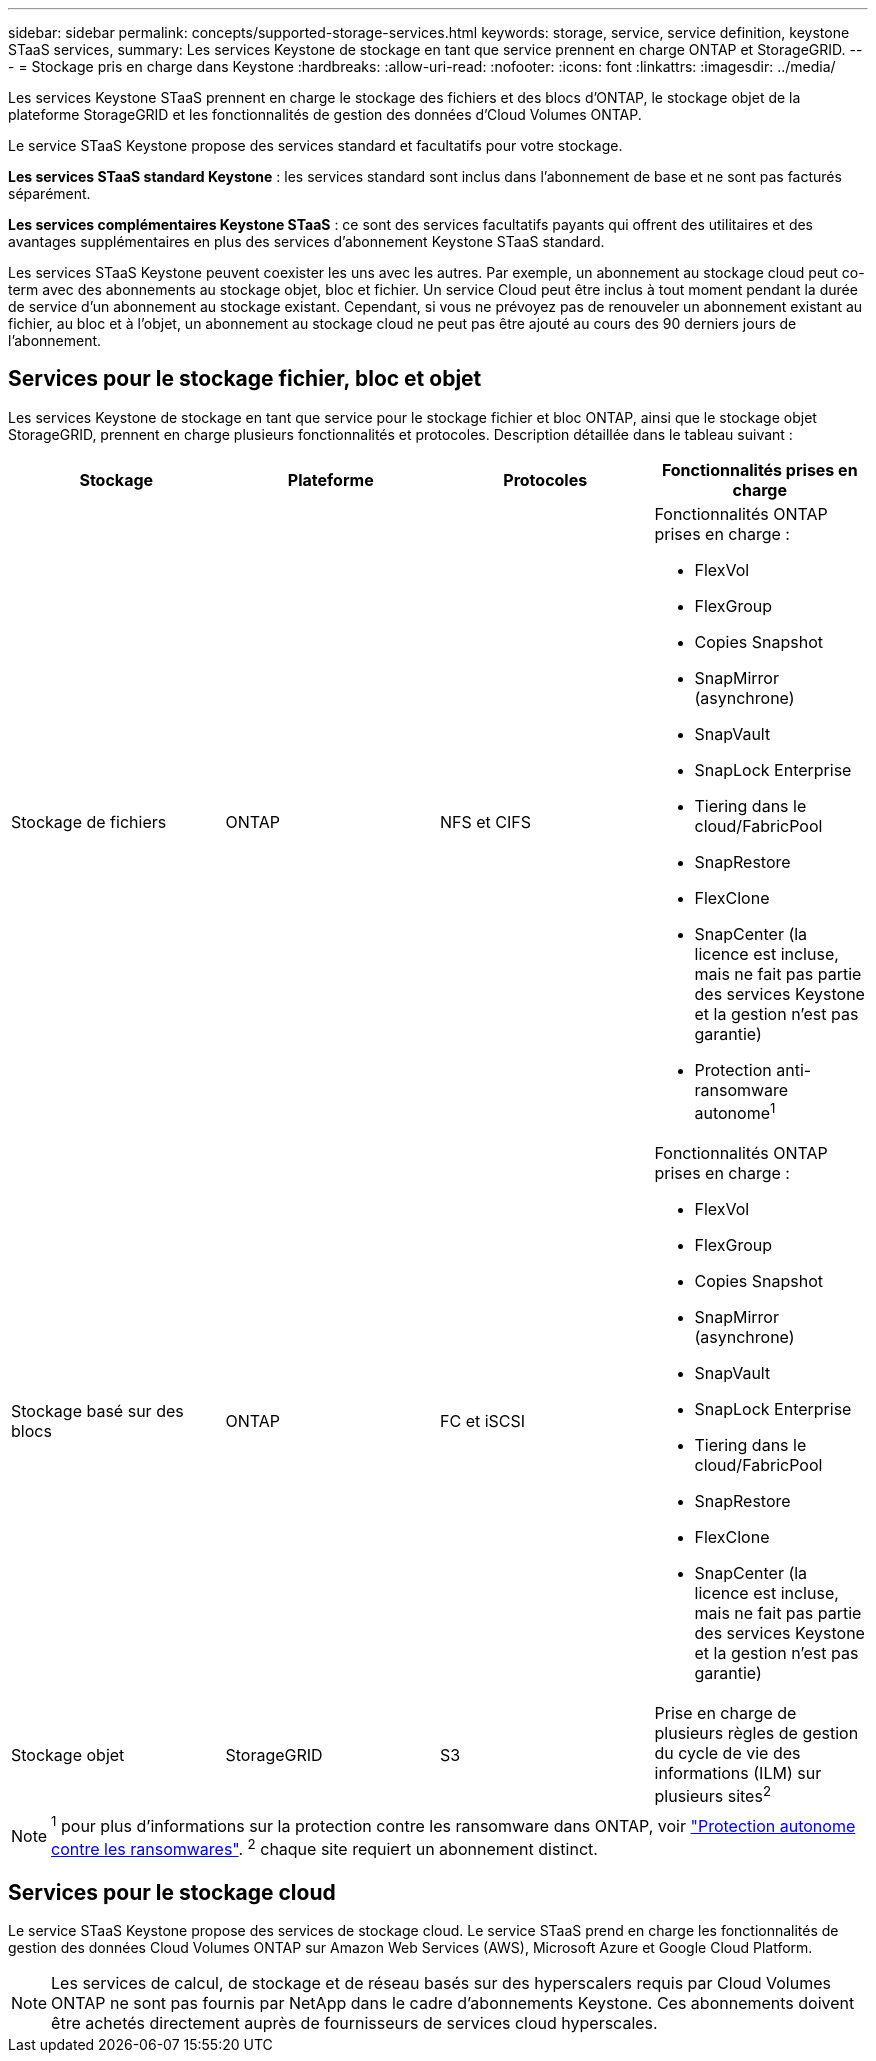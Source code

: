 ---
sidebar: sidebar 
permalink: concepts/supported-storage-services.html 
keywords: storage, service, service definition, keystone STaaS services, 
summary: Les services Keystone de stockage en tant que service prennent en charge ONTAP et StorageGRID. 
---
= Stockage pris en charge dans Keystone
:hardbreaks:
:allow-uri-read: 
:nofooter: 
:icons: font
:linkattrs: 
:imagesdir: ../media/


[role="lead"]
Les services Keystone STaaS prennent en charge le stockage des fichiers et des blocs d'ONTAP, le stockage objet de la plateforme StorageGRID et les fonctionnalités de gestion des données d'Cloud Volumes ONTAP.

Le service STaaS Keystone propose des services standard et facultatifs pour votre stockage.

*Les services STaaS standard Keystone* : les services standard sont inclus dans l'abonnement de base et ne sont pas facturés séparément.

*Les services complémentaires Keystone STaaS* : ce sont des services facultatifs payants qui offrent des utilitaires et des avantages supplémentaires en plus des services d'abonnement Keystone STaaS standard.

Les services STaaS Keystone peuvent coexister les uns avec les autres. Par exemple, un abonnement au stockage cloud peut co-term avec des abonnements au stockage objet, bloc et fichier. Un service Cloud peut être inclus à tout moment pendant la durée de service d'un abonnement au stockage existant. Cependant, si vous ne prévoyez pas de renouveler un abonnement existant au fichier, au bloc et à l'objet, un abonnement au stockage cloud ne peut pas être ajouté au cours des 90 derniers jours de l'abonnement.



== Services pour le stockage fichier, bloc et objet

Les services Keystone de stockage en tant que service pour le stockage fichier et bloc ONTAP, ainsi que le stockage objet StorageGRID, prennent en charge plusieurs fonctionnalités et protocoles. Description détaillée dans le tableau suivant :

|===
| Stockage | Plateforme | Protocoles | Fonctionnalités prises en charge 


 a| 
Stockage de fichiers
 a| 
ONTAP
 a| 
NFS et CIFS
 a| 
Fonctionnalités ONTAP prises en charge :

* FlexVol
* FlexGroup
* Copies Snapshot
* SnapMirror (asynchrone)
* SnapVault
* SnapLock Enterprise
* Tiering dans le cloud/FabricPool
* SnapRestore
* FlexClone
* SnapCenter (la licence est incluse, mais ne fait pas partie des services Keystone et la gestion n'est pas garantie)
* Protection anti-ransomware autonome^1^




 a| 
Stockage basé sur des blocs
 a| 
ONTAP
 a| 
FC et iSCSI
 a| 
Fonctionnalités ONTAP prises en charge :

* FlexVol
* FlexGroup
* Copies Snapshot
* SnapMirror (asynchrone)
* SnapVault
* SnapLock Enterprise
* Tiering dans le cloud/FabricPool
* SnapRestore
* FlexClone
* SnapCenter (la licence est incluse, mais ne fait pas partie des services Keystone et la gestion n'est pas garantie)




 a| 
Stockage objet
 a| 
StorageGRID
 a| 
S3
 a| 
Prise en charge de plusieurs règles de gestion du cycle de vie des informations (ILM) sur plusieurs sites^2^

|===

NOTE: ^1^ pour plus d’informations sur la protection contre les ransomware dans ONTAP, voir https://docs.netapp.com/us-en/ontap/anti-ransomware/index.html["Protection autonome contre les ransomwares"^].
^2^ chaque site requiert un abonnement distinct.



== Services pour le stockage cloud

Le service STaaS Keystone propose des services de stockage cloud. Le service STaaS prend en charge les fonctionnalités de gestion des données Cloud Volumes ONTAP sur Amazon Web Services (AWS), Microsoft Azure et Google Cloud Platform.


NOTE: Les services de calcul, de stockage et de réseau basés sur des hyperscalers requis par Cloud Volumes ONTAP ne sont pas fournis par NetApp dans le cadre d'abonnements Keystone. Ces abonnements doivent être achetés directement auprès de fournisseurs de services cloud hyperscales.
